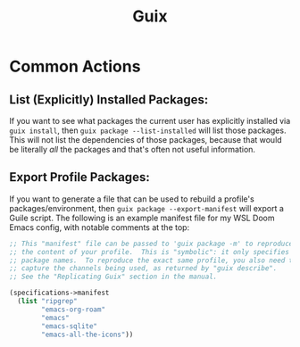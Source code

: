 :PROPERTIES:
:ID:       15f6e1bb-8e73-435e-9d75-793fe1e4079b
:END:
#+title: Guix
#+filetags: linux

* Common Actions
** List (Explicitly) Installed Packages:
If you want to see what packages the current user has explicitly installed via ~guix install~, then ~guix package --list-installed~ will list those packages. This will not list the dependencies of those packages, because that would be literally /all/ the packages and that's often not useful information.
** Export Profile Packages:
If you want to generate a file that can be used to rebuild a profile's packages/environment, then ~guix package --export-manifest~ will export a Guile script. The following is an example manifest file for my WSL Doom Emacs config, with notable comments at the top:
#+begin_src scheme
  ;; This "manifest" file can be passed to 'guix package -m' to reproduce
  ;; the content of your profile.  This is "symbolic": it only specifies
  ;; package names.  To reproduce the exact same profile, you also need to
  ;; capture the channels being used, as returned by "guix describe".
  ;; See the "Replicating Guix" section in the manual.

  (specifications->manifest
    (list "ripgrep"
          "emacs-org-roam"
          "emacs"
          "emacs-sqlite"
          "emacs-all-the-icons"))
#+end_src
